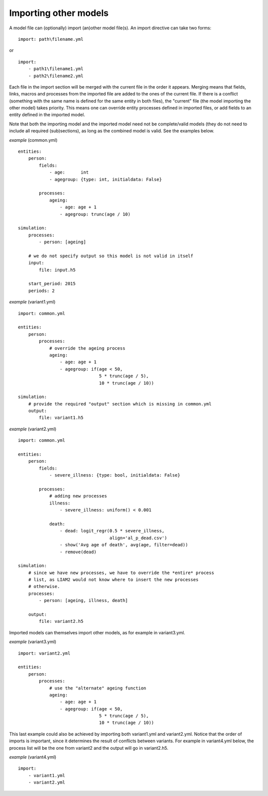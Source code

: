 .. highlight:: yaml

.. index:: importing models
.. _import_models:

Importing other models
======================

A model file can (optionally) import (an)other model file(s). An import
directive can take two forms: ::

  import: path\filename.yml

or ::

  import:
      - path1\filename1.yml
      - path2\filename2.yml

Each file in the import section will be merged with the current file in the
order it appears. Merging means that fields, links, macros and processes from
the imported file are added to the ones of the current file. If there is a
conflict (something with the same name is defined for the same entity in both
files), the "current" file (the model importing the other model) takes
priority. This means one can override entity processes defined in imported
files, or add fields to an entity defined in the imported model.

Note that both the importing model and the imported model need not be
complete/valid models (they do not need to include all required (sub)sections),
as long as the combined model is valid. See the examples below.
                             
*example* (common.yml) ::

  entities:
      person:
          fields:
              - age:      int
              - agegroup: {type: int, initialdata: False}
  
          processes:
              ageing: 
                  - age: age + 1
                  - agegroup: trunc(age / 10)
  
  simulation:
      processes:
          - person: [ageing]
  
      # we do not specify output so this model is not valid in itself
      input:
          file: input.h5
  
      start_period: 2015
      periods: 2
                                  
*example* (variant1.yml) ::

  import: common.yml
  
  entities:
      person:
          processes:
              # override the ageing process
              ageing:
                  - age: age + 1
                  - agegroup: if(age < 50,
                                 5 * trunc(age / 5),
                                 10 * trunc(age / 10))
  
  simulation:
      # provide the required "output" section which is missing in common.yml
      output:
          file: variant1.h5
                               
*example* (variant2.yml) ::
    
  import: common.yml
  
  entities:
      person:
          fields:
              - severe_illness: {type: bool, initialdata: False}
  
          processes:
              # adding new processes
              illness:
                  - severe_illness: uniform() < 0.001

              death:
                  - dead: logit_regr(0.5 * severe_illness,
                                     align='al_p_dead.csv')
                  - show('Avg age of death', avg(age, filter=dead))
                  - remove(dead)
  
  simulation:
      # since we have new processes, we have to override the *entire* process
      # list, as LIAM2 would not know where to insert the new processes
      # otherwise.
      processes:
          - person: [ageing, illness, death]
  
      output:
          file: variant2.h5

Imported models can themselves import other models, as for example in
variant3.yml.

*example* (variant3.yml) ::

  import: variant2.yml
  
  entities:
      person:
          processes:
              # use the "alternate" ageing function
              ageing:
                  - age: age + 1
                  - agegroup: if(age < 50,
                                 5 * trunc(age / 5),
                                 10 * trunc(age / 10))

This last example could also be achieved by importing both variant1.yml and
variant2.yml. Notice that the order of imports is important, since it determines
the result of conflicts between variants. For example in variant4.yml below, the
process list will be the one from variant2 and the output will go in
variant2.h5.

*example* (variant4.yml) ::

  import:
      - variant1.yml
      - variant2.yml
